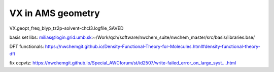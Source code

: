 VX in AMS geometry
==================

VX.geopt_freq_blyp_tz2p-solvent-chcl3.logfile_SAVED


basis set libs: milias@login.grid.umb.sk:~/Work/qch/software/nwchem_suite/nwchem_master/src/basis/libraries.bse/

DFT functionals: https://nwchemgit.github.io/Density-Functional-Theory-for-Molecules.html#density-functional-theory-dft



fix ccpvtz: https://nwchemgit.github.io/Special_AWCforum/st/id2507/write-failed_error_on_large_syst....html


